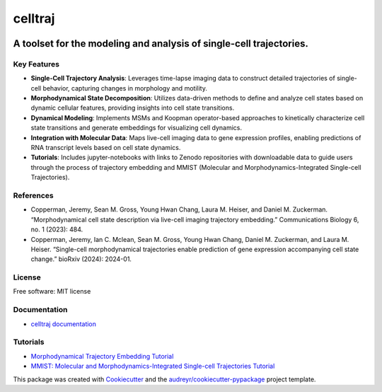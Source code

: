 ========
celltraj
========


.. image:: https://img.shields.io/pypi/v/celltraj.svg
        :target: https://pypi.python.org/pypi/celltraj

--------------------------------------------------------------------------------------
A toolset for the modeling and analysis of single-cell trajectories.
--------------------------------------------------------------------------------------

Key Features
------------
- **Single-Cell Trajectory Analysis**: Leverages time-lapse imaging data to construct detailed trajectories of single-cell behavior, capturing changes in morphology and motility.
- **Morphodynamical State Decomposition**: Utilizes data-driven methods to define and analyze cell states based on dynamic cellular features, providing insights into cell state transitions.
- **Dynamical Modeling**: Implements MSMs and Koopman operator-based approaches to kinetically characterize cell state transitions and generate embeddings for visualizing cell dynamics.
- **Integration with Molecular Data**: Maps live-cell imaging data to gene expression profiles, enabling predictions of RNA transcript levels based on cell state dynamics.
- **Tutorials**: Includes jupyter-notebooks with links to Zenodo repositories with downloadable data to guide users through the process of trajectory embedding and MMIST (Molecular and Morphodynamics-Integrated Single-cell Trajectories).

References
----------
- Copperman, Jeremy, Sean M. Gross, Young Hwan Chang, Laura M. Heiser, and Daniel M. Zuckerman. “Morphodynamical cell state description via live-cell imaging trajectory embedding.” Communications Biology 6, no. 1 (2023): 484.
- Copperman, Jeremy, Ian C. Mclean, Sean M. Gross, Young Hwan Chang, Daniel M. Zuckerman, and Laura M. Heiser. “Single-cell morphodynamical trajectories enable prediction of gene expression accompanying cell state change.” bioRxiv (2024): 2024-01.

License
-------
Free software: MIT license

Documentation
-------------
- `celltraj documentation <https://jcopperm.github.io/celltraj>`_

Tutorials
---------
- `Morphodynamical Trajectory Embedding Tutorial <https://github.com/jcopperm/celltraj/blob/main/tutorials/trajectory_embedding.ipynb>`_
- `MMIST: Molecular and Morphodynamics-Integrated Single-cell Trajectories Tutorial <https://github.com/jcopperm/celltraj/blob/main/tutorials/mmist.ipynb>`_

This package was created with Cookiecutter_ and the `audreyr/cookiecutter-pypackage`_ project template.

.. _Cookiecutter: https://github.com/audreyr/cookiecutter
.. _`audreyr/cookiecutter-pypackage`: https://github.com/audreyr/cookiecutter-pypackage
